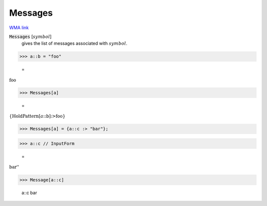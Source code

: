 Messages
========

`WMA link <https://reference.wolfram.com/language/ref/Messages.html>`_


:code:`Messages` [:math:`symbol`]
    gives the list of messages associated with :math:`symbol`.





>>> a::b = "foo"

    =
:math:`\text{foo}`


>>> Messages[a]

    =
:math:`\left\{\text{HoldPattern}\left[a\text{::}\text{b}\right]\text{:>}\text{foo}\right\}`


>>> Messages[a] = {a::c :> "bar"};


>>> a::c // InputForm

    =
:math:`\text{\`{}\`{}bar''}`


>>> Message[a::c]

    a::c bar


